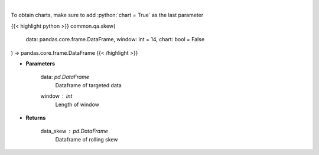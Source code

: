 .. role:: python(code)
    :language: python
    :class: highlight

|

.. raw:: html

    <h3>
    > Skewness Indicator
    </h3>

To obtain charts, make sure to add :python:`chart = True` as the last parameter

{{< highlight python >}}
common.qa.skew(
    data: pandas.core.frame.DataFrame,
    window: int = 14,
    chart: bool = False
) -> pandas.core.frame.DataFrame
{{< /highlight >}}

* **Parameters**

    data: *pd.DataFrame*
        Dataframe of targeted data
    window : *int*
        Length of window

    
* **Returns**

    data_skew : *pd.DataFrame*
        Dataframe of rolling skew
    